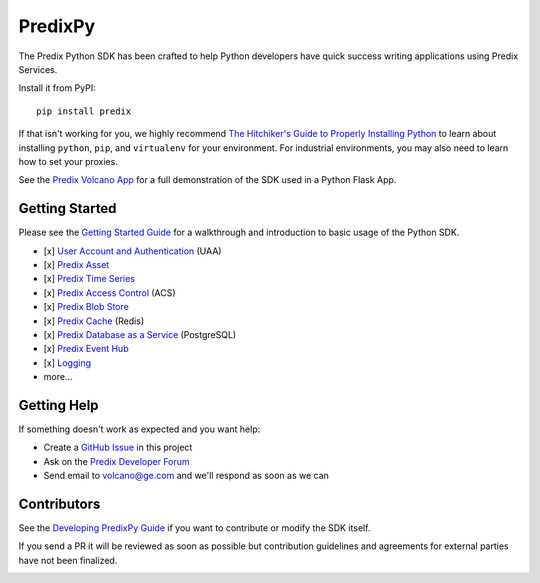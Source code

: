 
PredixPy
========

The Predix Python SDK has been crafted to help Python developers have quick
success writing applications using Predix Services.

Install it from PyPI::

    pip install predix

If that isn't working for you, we highly recommend `The Hitchiker's Guide to
Properly Installing Python`_ to learn about installing ``python``,
``pip``, and ``virtualenv`` for your environment.  For industrial environments, you
may also need to learn how to set your proxies.

.. _The Hitchiker's Guide to Properly Installing Python: http://docs.python-guide.org/en/latest/starting/installation/

See the `Predix Volcano App`_ for a full demonstration of the SDK
used in a Python Flask App.

.. _Predix Volcano App: https://github.com/PredixDev/predix-volcano-app

Getting Started
---------------

Please see the `Getting Started Guide`_ for a walkthrough and introduction to
basic usage of the Python SDK.

.. _Getting Started Guide: https://predixpy.run.aws-usw02-pr.ice.predix.io/getting-started/index.html

- [x] `User Account and Authentication`_ (UAA)
- [x] `Predix Asset`_
- [x] `Predix Time Series`_
- [x] `Predix Access Control`_ (ACS)
- [x] `Predix Blob Store`_
- [x] `Predix Cache`_ (Redis)
- [x] `Predix Database as a Service`_ (PostgreSQL)
- [x] `Predix Event Hub`_
- [x] `Logging`_
- more...

.. _User Account and Authentication: https://predixpy.run.aws-usw02-pr.ice.predix.io/services/index.html#user-accounts-and-authentication
.. _Predix Asset: https://predixpy.run.aws-usw02-pr.ice.predix.io/services/index.html#asset
.. _Predix Time Series: https://predixpy.run.aws-usw02-pr.ice.predix.io/services/index.html#time-series
.. _Predix Access Control: https://predixpy.run.aws-usw02-pr.ice.predix.io/services/index.html#access-control
.. _Predix Blob Store: https://predixpy.run.aws-usw02-pr.ice.predix.io/services/index.html#blob-store
.. _Predix Cache: https://predixpy.run.aws-usw02-pr.ice.predix.io/services/index.html#predix-cache
.. _Predix Database as a Service: https://predixpy.run.aws-usw02-pr.ice.predix.io/services/index.html#predix-dbaas
.. _Predix Event Hub: https://predixpy.run.aws-usw02-pr.ice.predix.io/services/index.html#event-hub
.. _Logging: https://predixpy.run.aws-usw02-pr.ice.predix.io/services/index.html#logging

Getting Help
------------

If something doesn't work as expected and you want help:

- Create a `GitHub Issue`_ in this project
- Ask on the `Predix Developer Forum`_
- Send email to volcano@ge.com and we'll respond as soon as we can

.. _GitHub Issue: https://github.com/PredixDev/predixpy/issues
.. _Predix Developer Forum: https://forum.predix.io/index.html

Contributors
------------

See the `Developing PredixPy Guide`_ if you want to contribute or
modify the SDK itself.

If you send a PR it will be reviewed as soon as possible but contribution
guidelines and agreements for external parties have not been finalized.

.. _Developing PredixPy Guide: https://predixpy.run.aws-usw02-pr.ice.predix.io/devguide/index.html

.. image:: https://ga-beacon.appspot.com/UA-82773213-1/predixpy/readme?pixel
   :target: https://github.com/PredixDev/predixpy


